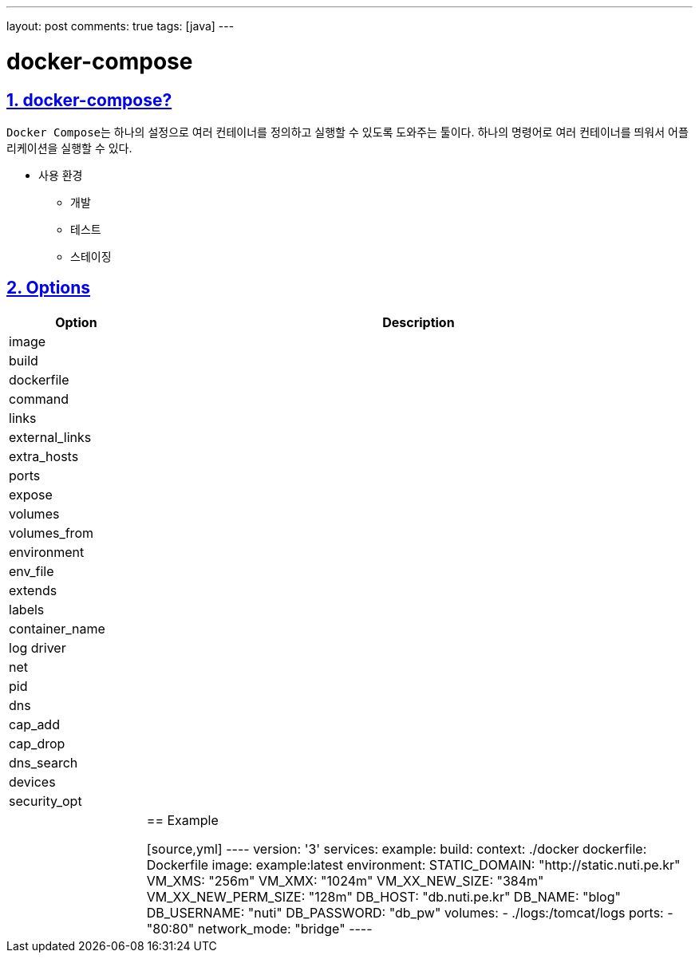 ---
layout: post
comments: true
tags: [java]
---

= docker-compose

:doctype: book
:icons: font
:source-highlighter: coderay
:toc: top
:toclevels: 3
:sectlinks:
:numbered:


== docker-compose?

``Docker Compose``는 하나의 설정으로 여러 컨테이너를 정의하고 실행할 수 있도록 도와주는 툴이다.
하나의 명령어로 여러 컨테이너를 띄워서 어플리케이션을 실행할 수 있다.

* 사용 환경
** 개발
** 테스트
** 스테이징

== Options

[cols="2,8"]
|===
|Option |Description

|image
|

|build
|

|dockerfile
|

|command
|

|links
|

|external_links
|

|extra_hosts
|

|ports
|

|expose
|

|volumes
|

|volumes_from
|

|environment
|

|env_file
|

|extends
|

|labels
|

|container_name
|

|log driver
|

|net
|

|pid
|

|dns
|

|cap_add
|

|cap_drop
|

|dns_search
|

|devices
|

|security_opt
|

|
|

== Example

[source,yml]
----
version: '3'
services:
  example:
    build:
      context: ./docker
      dockerfile: Dockerfile
    image: example:latest
    environment:
      STATIC_DOMAIN: "http://static.nuti.pe.kr"
      VM_XMS: "256m"
      VM_XMX: "1024m"
      VM_XX_NEW_SIZE: "384m"
      VM_XX_NEW_PERM_SIZE: "128m"
      DB_HOST: "db.nuti.pe.kr"
      DB_NAME: "blog"
      DB_USERNAME: "nuti"
      DB_PASSWORD: "db_pw"
    volumes:
      - ./logs:/tomcat/logs
    ports:
      - "80:80"
    network_mode: "bridge"
----